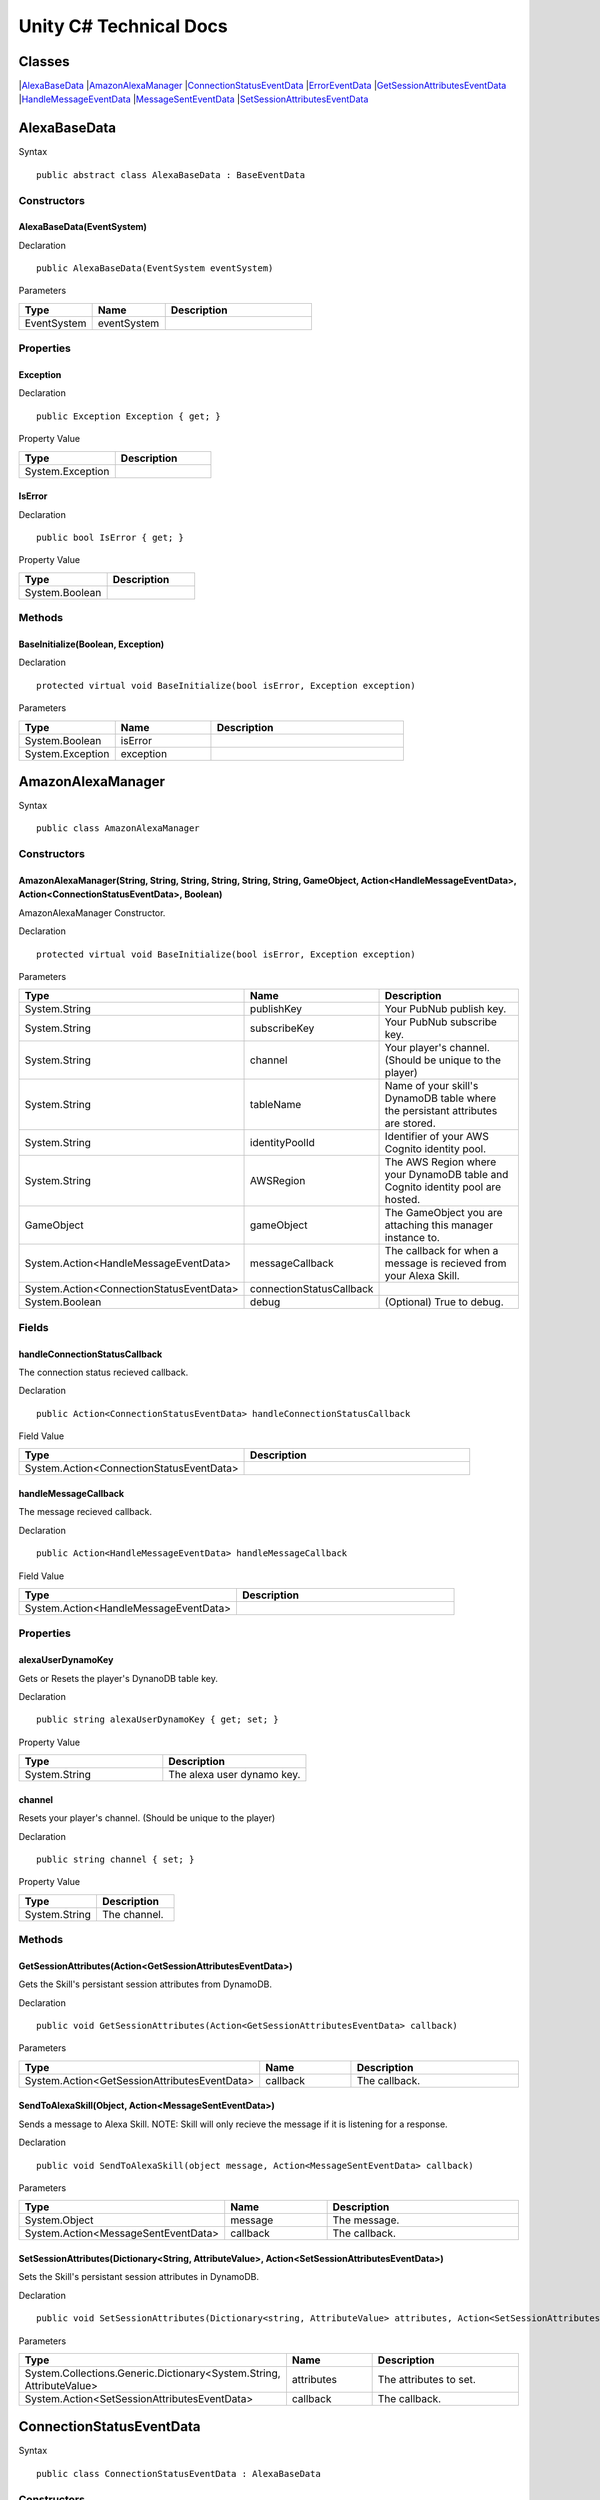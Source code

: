 ***********************
Unity C# Technical Docs
***********************

Classes
=======

|`AlexaBaseData <#id17>`_
|`AmazonAlexaManager <#id18>`_
|`ConnectionStatusEventData <#id19>`_
|`ErrorEventData <#id20>`_
|`GetSessionAttributesEventData <#id21>`_
|`HandleMessageEventData <#id22>`_
|`MessageSentEventData <#id23>`_
|`SetSessionAttributesEventData <#id24>`_

AlexaBaseData
=============

Syntax :: 

    public abstract class AlexaBaseData : BaseEventData

Constructors
~~~~~~~~~~~~

AlexaBaseData(EventSystem)
^^^^^^^^^^^^^^^^^^^^^^^^^^

Declaration :: 

    public AlexaBaseData(EventSystem eventSystem)

Parameters

.. list-table:: 
    :widths: 10 10 20
    :header-rows: 1
    :stub-columns: 0

    * - Type
      - Name
      - Description
    * - EventSystem
      - eventSystem
      - 

Properties
~~~~~~~~~~

Exception
^^^^^^^^^

Declaration :: 

    public Exception Exception { get; }

Property Value

.. list-table:: 
    :widths: 20 20
    :header-rows: 1
    :stub-columns: 0

    * - Type
      - Description
    * - System.Exception
      - 

IsError
^^^^^^^

Declaration :: 

    public bool IsError { get; }

Property Value

.. list-table:: 
    :widths: 20 20
    :header-rows: 1
    :stub-columns: 0

    * - Type
      - Description
    * - System.Boolean
      - 

Methods
~~~~~~~

BaseInitialize(Boolean, Exception)
^^^^^^^^^^^^^^^^^^^^^^^^^^^^^^^^^^

Declaration :: 

    protected virtual void BaseInitialize(bool isError, Exception exception)

Parameters

.. list-table:: 
    :widths: 10 10 20
    :header-rows: 1
    :stub-columns: 0

    * - Type
      - Name
      - Description
    * - System.Boolean
      - isError
      - 
    * - System.Exception
      - exception
      - 

AmazonAlexaManager
==================

Syntax :: 

    public class AmazonAlexaManager

Constructors
~~~~~~~~~~~~

AmazonAlexaManager(String, String, String, String, String, String, GameObject, Action<HandleMessageEventData>, Action<ConnectionStatusEventData>, Boolean)
^^^^^^^^^^^^^^^^^^^^^^^^^^^^^^^^^^^^^^^^^^^^^^^^^^^^^^^^^^^^^^^^^^^^^^^^^^^^^^^^^^^^^^^^^^^^^^^^^^^^^^^^^^^^^^^^^^^^^^^^^^^^^^^^^^^^^^^^^^^^^^^^^^^^^^^^^^
AmazonAlexaManager Constructor.

Declaration :: 

    protected virtual void BaseInitialize(bool isError, Exception exception)

Parameters

.. list-table:: 
    :widths: 10 10 20
    :header-rows: 1
    :stub-columns: 0

    * - Type
      - Name
      - Description
    * - System.String
      - publishKey
      - Your PubNub publish key.
    * - System.String
      - subscribeKey
      - Your PubNub subscribe key.
    * - System.String
      - channel
      - Your player's channel. (Should be unique to the player)
    * - System.String
      - tableName
      - Name of your skill's DynamoDB table where the persistant attributes are stored.
    * - System.String
      - identityPoolId
      - Identifier of your AWS Cognito identity pool.
    * - System.String
      - AWSRegion
      - The AWS Region where your DynamoDB table and Cognito identity pool are hosted.
    * - GameObject
      - gameObject
      - The GameObject you are attaching this manager instance to.
    * - System.Action<HandleMessageEventData>
      - messageCallback
      - The callback for when a message is recieved from your Alexa Skill.
    * - System.Action<ConnectionStatusEventData>
      - connectionStatusCallback
      - 
    * - System.Boolean
      - debug
      - (Optional) True to debug.

Fields 
~~~~~~

handleConnectionStatusCallback
^^^^^^^^^^^^^^^^^^^^^^^^^^^^^^

The connection status recieved callback.

Declaration :: 

    public Action<ConnectionStatusEventData> handleConnectionStatusCallback

Field Value

.. list-table:: 
    :widths: 20 20
    :header-rows: 1
    :stub-columns: 0

    * - Type
      - Description
    * - System.Action<ConnectionStatusEventData>
      - 

handleMessageCallback
^^^^^^^^^^^^^^^^^^^^^

The message recieved callback.

Declaration :: 

    public Action<HandleMessageEventData> handleMessageCallback

Field Value

.. list-table:: 
    :widths: 20 20
    :header-rows: 1
    :stub-columns: 0

    * - Type
      - Description
    * - System.Action<HandleMessageEventData>
      - 

Properties
~~~~~~~~~~

alexaUserDynamoKey
^^^^^^^^^^^^^^^^^^

Gets or Resets the player's DynanoDB table key.

Declaration :: 

    public string alexaUserDynamoKey { get; set; }

Property Value

.. list-table:: 
    :widths: 20 20
    :header-rows: 1
    :stub-columns: 0

    * - Type
      - Description
    * - System.String
      - The alexa user dynamo key.

channel
^^^^^^^

Resets your player's channel. (Should be unique to the player)

Declaration :: 

    public string channel { set; }

Property Value

.. list-table:: 
    :widths: 20 20
    :header-rows: 1
    :stub-columns: 0

    * - Type
      - Description
    * - System.String
      - The channel.

Methods
~~~~~~~

GetSessionAttributes(Action<GetSessionAttributesEventData>)
^^^^^^^^^^^^^^^^^^^^^^^^^^^^^^^^^^^^^^^^^^^^^^^^^^^^^^^^^^^

Gets the Skill's persistant session attributes from DynamoDB.

Declaration :: 

    public void GetSessionAttributes(Action<GetSessionAttributesEventData> callback)

Parameters

.. list-table:: 
    :widths: 10 10 20
    :header-rows: 1
    :stub-columns: 0

    * - Type
      - Name
      - Description
    * - System.Action<GetSessionAttributesEventData>
      - callback
      - The callback.

SendToAlexaSkill(Object, Action<MessageSentEventData>)
^^^^^^^^^^^^^^^^^^^^^^^^^^^^^^^^^^^^^^^^^^^^^^^^^^^^^^

Sends a message to Alexa Skill. NOTE: Skill will only recieve the message if it is listening for a response.

Declaration :: 

    public void SendToAlexaSkill(object message, Action<MessageSentEventData> callback)

Parameters

.. list-table:: 
    :widths: 10 10 20
    :header-rows: 1
    :stub-columns: 0

    * - Type
      - Name
      - Description
    * - System.Object
      - message
      - The message.
    * - System.Action<MessageSentEventData>
      - callback
      - The callback.

SetSessionAttributes(Dictionary<String, AttributeValue>, Action<SetSessionAttributesEventData>)
^^^^^^^^^^^^^^^^^^^^^^^^^^^^^^^^^^^^^^^^^^^^^^^^^^^^^^^^^^^^^^^^^^^^^^^^^^^^^^^^^^^^^^^^^^^^^^^

Sets the Skill's persistant session attributes in DynamoDB.

Declaration :: 

    public void SetSessionAttributes(Dictionary<string, AttributeValue> attributes, Action<SetSessionAttributesEventData> callback)

Parameters

.. list-table:: 
    :widths: 10 10 20
    :header-rows: 1
    :stub-columns: 0

    * - Type
      - Name
      - Description
    * - System.Collections.Generic.Dictionary<System.String, AttributeValue>
      - attributes
      - The attributes to set.
    * - System.Action<SetSessionAttributesEventData>
      - callback
      - The callback.

ConnectionStatusEventData
=========================

Syntax :: 

    public class ConnectionStatusEventData : AlexaBaseData

Constructors
~~~~~~~~~~~~

ConnectionStatusEventData(EventSystem)
^^^^^^^^^^^^^^^^^^^^^^^^^^^^^^^^^^^^^^

Declaration :: 

    public ConnectionStatusEventData(EventSystem eventSystem)

Parameters

.. list-table:: 
    :widths: 10 10 20
    :header-rows: 1
    :stub-columns: 0

    * - Type
      - Name
      - Description
    * - EventSystem
      - eventSystem
      - 

Properties
~~~~~~~~~~

Category
^^^^^^^^

Declaration :: 

    public PNStatusCategory Category { get; }

Property Value

.. list-table:: 
    :widths: 20 20
    :header-rows: 1
    :stub-columns: 0

    * - Type
      - Description
    * - PNStatusCategory
      - 

Methods
~~~~~~~

Initialize(Boolean, PNStatusCategory, Exception)
^^^^^^^^^^^^^^^^^^^^^^^^^^^^^^^^^^^^^^^^^^^^^^^^

Declaration :: 

    public void Initialize(bool isError, PNStatusCategory category, Exception exception = null)

Parameters

.. list-table:: 
    :widths: 10 10 20
    :header-rows: 1
    :stub-columns: 0

    * - Type
      - Name
      - Description
    * - System.Boolean
      - isError
      - 
    * - PNStatusCategory
      - category
      - 
    * - System.Exception
      - exception
      - 

ErrorEventData
==============

Syntax :: 

    public class ErrorEventData : AlexaBaseData

Constructors
~~~~~~~~~~~~

ErrorEventData(EventSystem)
^^^^^^^^^^^^^^^^^^^^^^^^^^^

Declaration :: 

    public ErrorEventData(EventSystem eventSystem)

Parameters

.. list-table:: 
    :widths: 10 10 20
    :header-rows: 1
    :stub-columns: 0

    * - Type
      - Name
      - Description
    * - EventSystem
      - eventSystem
      - 

Methods
~~~~~~~

Initialize(Boolean, PNStatusCategory, Exception)
^^^^^^^^^^^^^^^^^^^^^^^^^^^^^^^^^^^^^^^^^^^^^^^^

Declaration :: 

    public void Initialize(Exception exception, bool isError = true)

Parameters

.. list-table:: 
    :widths: 10 10 20
    :header-rows: 1
    :stub-columns: 0

    * - Type
      - Name
      - Description
    * - System.Exception
      - exception
      - 
    * - System.Boolean
      - isError
      - 

GetSessionAttributesEventData
=============================

Syntax :: 

    public class GetSessionAttributesEventData : AlexaBaseData

Constructors
~~~~~~~~~~~~

GetSessionAttributesEventData(EventSystem)
^^^^^^^^^^^^^^^^^^^^^^^^^^^^^^^^^^^^^^^^^^

Declaration :: 

    public GetSessionAttributesEventData(EventSystem eventSystem)

Parameters

.. list-table:: 
    :widths: 10 10 20
    :header-rows: 1
    :stub-columns: 0

    * - Type
      - Name
      - Description
    * - EventSystem
      - eventSystem
      - 

Properties
~~~~~~~~~~

Values
^^^^^^

Declaration :: 

    public Dictionary<string, AttributeValue> Values { get; }

Property Value

.. list-table:: 
    :widths: 20 20
    :header-rows: 1
    :stub-columns: 0

    * - Type
      - Description
    * - System.Collections.Generic.Dictionary<System.String, AttributeValue>
      - 

Methods
~~~~~~~

Initialize(Boolean, Dictionary<String, AttributeValue>, Exception)
^^^^^^^^^^^^^^^^^^^^^^^^^^^^^^^^^^^^^^^^^^^^^^^^^^^^^^^^^^^^^^^^^^

Declaration :: 

    public void Initialize(bool isError, Dictionary<string, AttributeValue> values, Exception exception = null)

Parameters

.. list-table:: 
    :widths: 10 10 20
    :header-rows: 1
    :stub-columns: 0

    * - Type
      - Name
      - Description
    * - System.Exception
      - exception
      - 
    * - System.Collections.Generic.Dictionary<System.String, AttributeValue>
      - values
      - 
    * - System.Boolean
      - isError
      - 

HandleMessageEventData
======================

Syntax :: 

    public class HandleMessageEventData : AlexaBaseData

Constructors
~~~~~~~~~~~~

HandleMessageEventData(EventSystem)
^^^^^^^^^^^^^^^^^^^^^^^^^^^^^^^^^^^

Declaration :: 

    public HandleMessageEventData(EventSystem eventSystem)

Parameters

.. list-table:: 
    :widths: 10 10 20
    :header-rows: 1
    :stub-columns: 0

    * - Type
      - Name
      - Description
    * - EventSystem
      - eventSystem
      - 

Properties
~~~~~~~~~~

Message
^^^^^^^

Declaration :: 

    public Dictionary<string, object> Message { get; }

Property Value

.. list-table:: 
    :widths: 20 20
    :header-rows: 1
    :stub-columns: 0

    * - Type
      - Description
    * - System.Collections.Generic.Dictionary<System.String, System.Object>
      - 

Methods
~~~~~~~

Initialize(Boolean, Dictionary<String, Object>, Exception)
^^^^^^^^^^^^^^^^^^^^^^^^^^^^^^^^^^^^^^^^^^^^^^^^^^^^^^^^^^

Declaration :: 

    public void Initialize(bool isError, Dictionary<string, object> message, Exception exception = null)

Parameters

.. list-table:: 
    :widths: 10 10 20
    :header-rows: 1
    :stub-columns: 0

    * - Type
      - Name
      - Description
    * - System.Boolean
      - isError
      - 
    * - System.Collections.Generic.Dictionary<System.String, System.Object>
      - message
      - 
    * - System.Exception
      - exception
      - 

MessageSentEventData
====================

Syntax :: 

    public class MessageSentEventData : AlexaBaseData

Constructors
~~~~~~~~~~~~

MessageSentEventData(EventSystem)
^^^^^^^^^^^^^^^^^^^^^^^^^^^^^^^^^

Declaration :: 

    public MessageSentEventData(EventSystem eventSystem)

Parameters

.. list-table:: 
    :widths: 10 10 20
    :header-rows: 1
    :stub-columns: 0

    * - Type
      - Name
      - Description
    * - EventSystem
      - eventSystem
      - 

Properties
~~~~~~~~~~

Message
^^^^^^^

Declaration :: 

    public object Message { get; }

Property Value

.. list-table:: 
    :widths: 20 20
    :header-rows: 1
    :stub-columns: 0

    * - Type
      - Description
    * - System.Object
      - 

Methods
~~~~~~~

Initialize(Boolean, Object, Exception)
^^^^^^^^^^^^^^^^^^^^^^^^^^^^^^^^^^^^^^

Declaration :: 

    public void Initialize(bool isError, object message, Exception exception = null)

Parameters

.. list-table:: 
    :widths: 10 10 20
    :header-rows: 1
    :stub-columns: 0

    * - Type
      - Name
      - Description
    * - System.Boolean
      - isError
      - 
    * - System.Object
      - message
      - 
    * - System.Exception
      - exception
      - 

SetSessionAttributesEventData
=============================

Syntax :: 

    public class SetSessionAttributesEventData : AlexaBaseData

Constructors
~~~~~~~~~~~~

SetSessionAttributesEventData(EventSystem)
^^^^^^^^^^^^^^^^^^^^^^^^^^^^^^^^^

Declaration :: 

    public SetSessionAttributesEventData(EventSystem eventSystem)

Parameters

.. list-table:: 
    :widths: 10 10 20
    :header-rows: 1
    :stub-columns: 0

    * - Type
      - Name
      - Description
    * - EventSystem
      - eventSystem
      - 

Methods
~~~~~~~

Initialize(Boolean, Exception)
^^^^^^^^^^^^^^^^^^^^^^^^^^^^^^^^^^^^^^

Declaration :: 

    public void Initialize(bool isError, Exception exception = null)

Parameters

.. list-table:: 
    :widths: 10 10 20
    :header-rows: 1
    :stub-columns: 0

    * - Type
      - Name
      - Description
    * - System.Boolean
      - isError
      - 
    * - System.Exception
      - exception
      - 